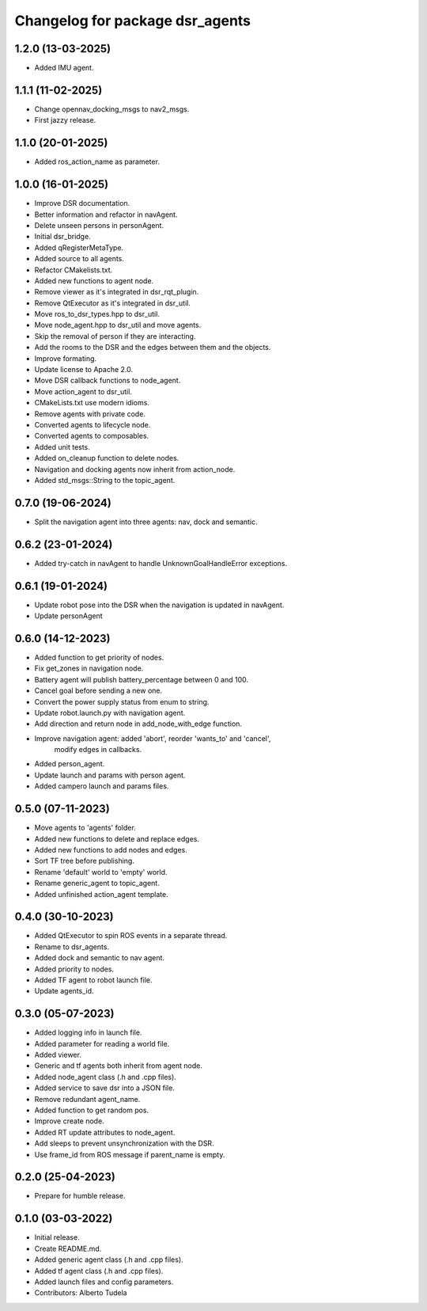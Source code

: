 ^^^^^^^^^^^^^^^^^^^^^^^^^^^^^^^^
Changelog for package dsr_agents
^^^^^^^^^^^^^^^^^^^^^^^^^^^^^^^^

1.2.0 (13-03-2025)
------------------
* Added IMU agent.

1.1.1 (11-02-2025)
------------------
* Change opennav_docking_msgs to nav2_msgs.
* First jazzy release.

1.1.0 (20-01-2025)
------------------
* Added ros_action_name as parameter.

1.0.0 (16-01-2025)
------------------
* Improve DSR documentation.
* Better information and refactor in navAgent.
* Delete unseen persons in personAgent.
* Initial dsr_bridge.
* Added qRegisterMetaType.
* Added source to all agents.
* Refactor CMakelists.txt.
* Added new functions to agent node.
* Remove viewer as it's integrated in dsr_rqt_plugin.
* Remove QtExecutor as it's integrated in dsr_util.
* Move ros_to_dsr_types.hpp to dsr_util.
* Move node_agent.hpp to dsr_util and move agents.
* Skip the removal of person if they are interacting.
* Add the rooms to the DSR and the edges between them and the objects.
* Improve formating.
* Update license to Apache 2.0.
* Move DSR callback functions to node_agent.
* Move action_agent to dsr_util.
* CMakeLists.txt use modern idioms.
* Remove agents with private code.
* Converted agents to lifecycle node.
* Converted agents to composables.
* Added unit tests.
* Added on_cleanup function to delete nodes.
* Navigation and docking agents now inherit from action_node.
* Added std_msgs::String to the topic_agent.

0.7.0 (19-06-2024)
------------------
* Split the navigation agent into three agents: nav, dock and semantic.

0.6.2 (23-01-2024)
------------------
* Added try-catch in navAgent to handle UnknownGoalHandleError exceptions.

0.6.1 (19-01-2024)
------------------
* Update robot pose into the DSR when the navigation is updated in navAgent.
* Update personAgent 

0.6.0 (14-12-2023)
------------------
* Added function to get priority of nodes.
* Fix get_zones in navigation node.
* Battery agent will publish battery_percentage between 0 and 100.
* Cancel goal before sending a new one.
* Convert the power supply status from enum to string.
* Update robot.launch.py with navigation agent.
* Add direction and return node in add_node_with_edge function.
* Improve navigation agent: added 'abort', reorder 'wants_to' and 'cancel',
    modify edges in callbacks.
* Added person_agent.
* Update launch and params with person agent.
* Added campero launch and params files.

0.5.0 (07-11-2023)
------------------
* Move agents to 'agents' folder.
* Added new functions to delete and replace edges.
* Added new functions to add nodes and edges.
* Sort TF tree before publishing.
* Rename 'default' world to 'empty' world.
* Rename generic_agent to topic_agent.
* Added unfinished action_agent template.

0.4.0 (30-10-2023)
------------------
* Added QtExecutor to spin ROS events in a separate thread.
* Rename to dsr_agents.
* Added dock and semantic to nav agent.
* Added priority to nodes.
* Added TF agent to robot launch file.
* Update agents_id.

0.3.0 (05-07-2023)
------------------
* Added logging info in launch file.
* Added parameter for reading a world file.
* Added viewer.
* Generic and tf agents both inherit from agent node.
* Added node_agent class (.h and .cpp files).
* Added service to save dsr into a JSON file.
* Remove redundant agent_name.
* Added function to get random pos.
* Improve create node.
* Added RT update attributes to node_agent.
* Add sleeps to prevent unsynchronization with the DSR.
* Use frame_id from ROS message if parent_name is empty.

0.2.0 (25-04-2023)
------------------
* Prepare for humble release.

0.1.0 (03-03-2022)
------------------
* Initial release.
* Create README.md.
* Added generic agent class (.h and .cpp files).
* Added tf agent class (.h and .cpp files).
* Added launch files and config parameters.
* Contributors: Alberto Tudela
